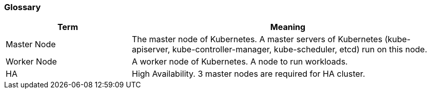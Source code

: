=== Glossary

[cols="2,5" options="header"]
|===
|Term
|Meaning

|Master Node
|The master node of Kubernetes.
 A master servers of Kubernetes (kube-apiserver, kube-controller-manager, kube-scheduler, etcd) run on this node.

|Worker Node
|A worker node of Kubernetes. A node to run workloads.

|HA
|High Availability. 3 master nodes are required for HA cluster.
|===
